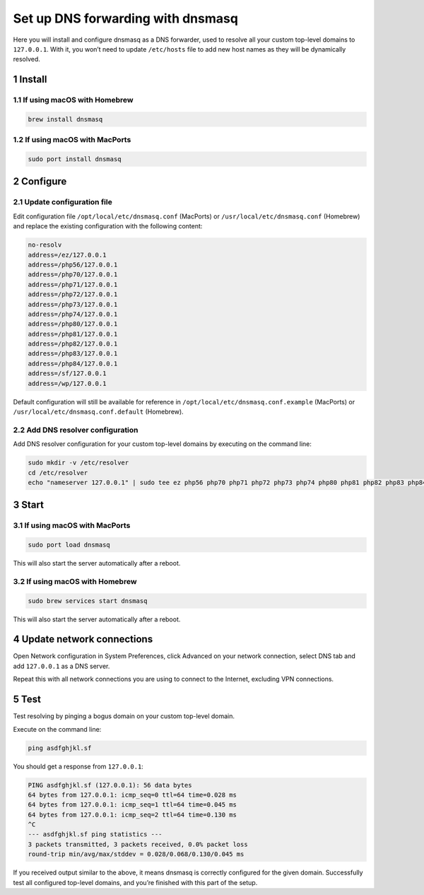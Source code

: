 Set up DNS forwarding with dnsmasq
==================================

Here you will install and configure dnsmasq as a DNS forwarder, used to
resolve all your custom top-level domains to ``127.0.0.1``. With it, you
won’t need to update ``/etc/hosts`` file to add new host names as they
will be dynamically resolved.

1 Install
---------

1.1 If using macOS with Homebrew
~~~~~~~~~~~~~~~~~~~~~~~~~~~~~~~~

.. code:: bash

   brew install dnsmasq

1.2 If using macOS with MacPorts
~~~~~~~~~~~~~~~~~~~~~~~~~~~~~~~~

.. code:: bash

   sudo port install dnsmasq

2 Configure
-----------

2.1 Update configuration file
~~~~~~~~~~~~~~~~~~~~~~~~~~~~~

Edit configuration file ``/opt/local/etc/dnsmasq.conf`` (MacPorts) or
``/usr/local/etc/dnsmasq.conf`` (Homebrew) and replace the
existing configuration with the following content:

.. code:: bash

   no-resolv
   address=/ez/127.0.0.1
   address=/php56/127.0.0.1
   address=/php70/127.0.0.1
   address=/php71/127.0.0.1
   address=/php72/127.0.0.1
   address=/php73/127.0.0.1
   address=/php74/127.0.0.1
   address=/php80/127.0.0.1
   address=/php81/127.0.0.1
   address=/php82/127.0.0.1
   address=/php83/127.0.0.1
   address=/php84/127.0.0.1
   address=/sf/127.0.0.1
   address=/wp/127.0.0.1

Default configuration will still be available for reference in
``/opt/local/etc/dnsmasq.conf.example`` (MacPorts) or
``/usr/local/etc/dnsmasq.conf.default`` (Homebrew).

2.2 Add DNS resolver configuration
~~~~~~~~~~~~~~~~~~~~~~~~~~~~~~~~~~~

Add DNS resolver configuration for your custom top-level domains by
executing on the command line:

.. code:: bash

   sudo mkdir -v /etc/resolver
   cd /etc/resolver
   echo "nameserver 127.0.0.1" | sudo tee ez php56 php70 php71 php72 php73 php74 php80 php81 php82 php83 php84 sf wp > /dev/null

3 Start
-------

.. _if-using-macos-with-macports-1:

3.1 If using macOS with MacPorts
~~~~~~~~~~~~~~~~~~~~~~~~~~~~~~~~

.. code:: bash

   sudo port load dnsmasq

This will also start the server automatically after a reboot.

.. _if-using-macos-with-homebrew-1:

3.2 If using macOS with Homebrew
~~~~~~~~~~~~~~~~~~~~~~~~~~~~~~~~

.. code:: bash

   sudo brew services start dnsmasq

This will also start the server automatically after a reboot.

4 Update network connections
----------------------------

Open Network configuration in System Preferences, click Advanced on your
network connection, select DNS tab and add ``127.0.0.1`` as a DNS
server.

Repeat this with all network connections you are using to connect to the
Internet, excluding VPN connections.

5 Test
------

Test resolving by pinging a bogus domain on your custom top-level
domain.

Execute on the command line:

.. code:: bash

   ping asdfghjkl.sf

You should get a response from ``127.0.0.1``:

.. code:: bash

   PING asdfghjkl.sf (127.0.0.1): 56 data bytes
   64 bytes from 127.0.0.1: icmp_seq=0 ttl=64 time=0.028 ms
   64 bytes from 127.0.0.1: icmp_seq=1 ttl=64 time=0.045 ms
   64 bytes from 127.0.0.1: icmp_seq=2 ttl=64 time=0.130 ms
   ^C
   --- asdfghjkl.sf ping statistics ---
   3 packets transmitted, 3 packets received, 0.0% packet loss
   round-trip min/avg/max/stddev = 0.028/0.068/0.130/0.045 ms

If you received output similar to the above, it means dnsmasq is
correctly configured for the given domain. Successfully test all
configured top-level domains, and you’re finished with this part of the
setup.
